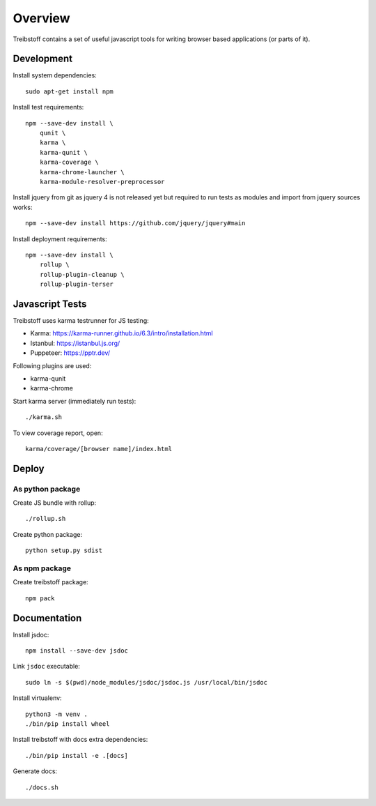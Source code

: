 Overview
========

Treibstoff contains a set of useful javascript tools for writing browser based
applications (or parts of it).


Development
-----------

Install system dependencies::

    sudo apt-get install npm

Install test requirements::

    npm --save-dev install \
        qunit \
        karma \
        karma-qunit \
        karma-coverage \
        karma-chrome-launcher \
        karma-module-resolver-preprocessor

Install jquery from git as jquery 4 is not released yet but required to run
tests as modules and import from jquery sources works::

    npm --save-dev install https://github.com/jquery/jquery#main

Install deployment requirements::

    npm --save-dev install \
        rollup \
        rollup-plugin-cleanup \
        rollup-plugin-terser


Javascript Tests
----------------

Treibstoff uses karma testrunner for JS testing:

- Karma: https://karma-runner.github.io/6.3/intro/installation.html
- Istanbul: https://istanbul.js.org/
- Puppeteer: https://pptr.dev/

Following plugins are used:

- karma-qunit
- karma-chrome

Start karma server (immediately run tests)::

    ./karma.sh

To view coverage report, open::

    karma/coverage/[browser name]/index.html


Deploy
------

As python package
~~~~~~~~~~~~~~~~~

Create JS bundle with rollup::

    ./rollup.sh

Create python package::

    python setup.py sdist


As npm package
~~~~~~~~~~~~~~

Create treibstoff package::

    npm pack


Documentation
-------------

Install jsdoc::

    npm install --save-dev jsdoc

Link ``jsdoc`` executable::

    sudo ln -s $(pwd)/node_modules/jsdoc/jsdoc.js /usr/local/bin/jsdoc

Install virtualenv::

    python3 -m venv .
    ./bin/pip install wheel

Install treibstoff with docs extra dependencies::

    ./bin/pip install -e .[docs]

Generate docs::

    ./docs.sh
